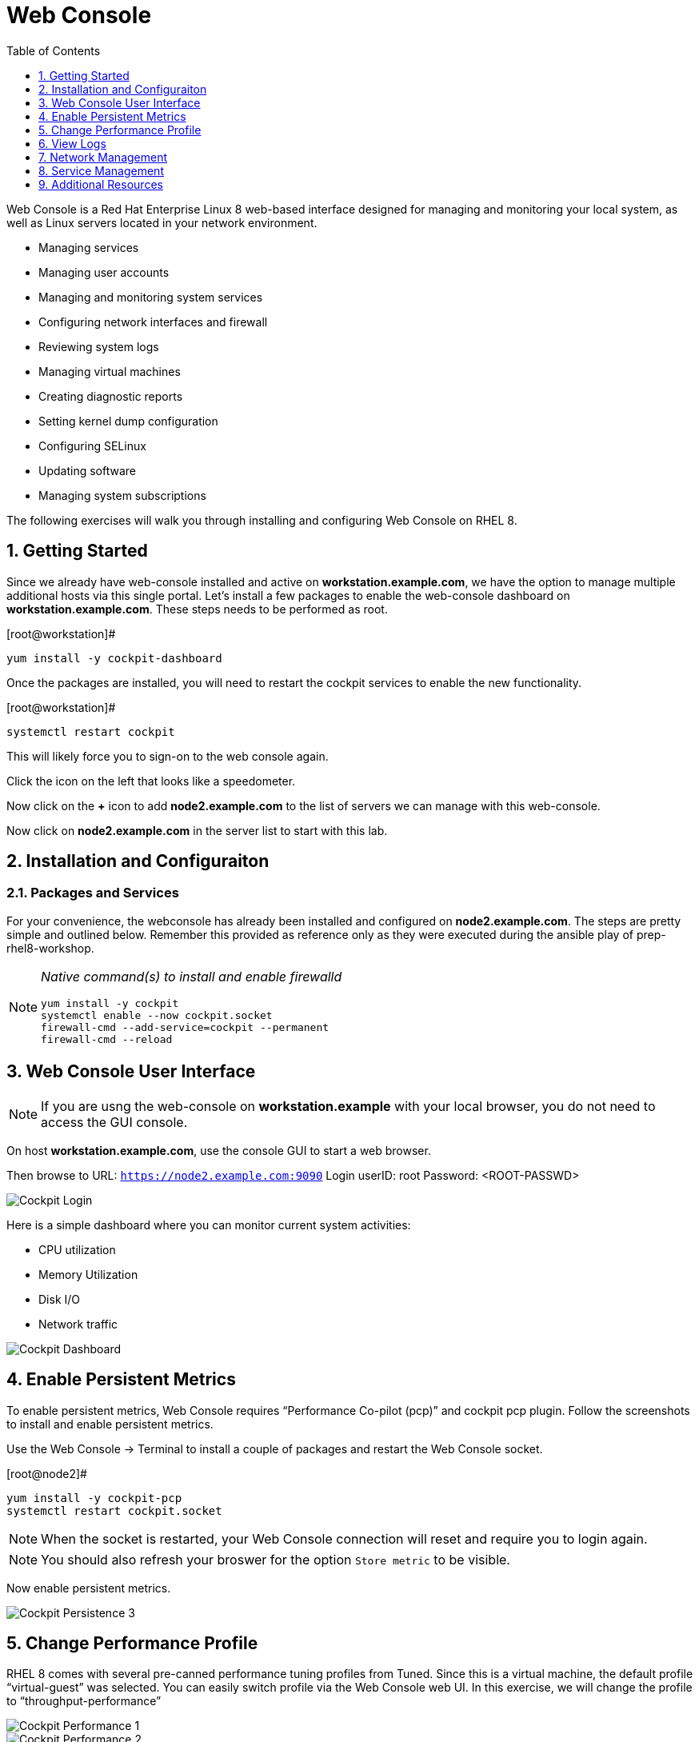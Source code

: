 :sectnums:
:sectnumlevels: 3
ifdef::env-github[]
:tip-caption: :bulb:
:note-caption: :information_source:
:important-caption: :heavy_exclamation_mark:
:caution-caption: :fire:
:warning-caption: :warning:
endif::[]
:imagesdir: ./images

:toc:
:toclevels: 1

= Web Console

Web Console is a Red Hat Enterprise Linux 8 web-based interface designed for managing and monitoring your local system, as well as Linux servers located in your network environment.

  * Managing services
  * Managing user accounts
  * Managing and monitoring system services
  * Configuring network interfaces and firewall
  * Reviewing system logs
  * Managing virtual machines
  * Creating diagnostic reports
  * Setting kernel dump configuration
  * Configuring SELinux
  * Updating software
  * Managing system subscriptions

The following exercises will walk you through installing and configuring Web Console on RHEL 8.

== Getting Started

Since we already have web-console installed and active on *workstation.example.com*, we have the option to manage multiple additional hosts via this single portal.  Let's install a few packages to enable the web-console dashboard on *workstation.example.com*.  These steps needs to be performed as root.

.[root@workstation]#
----
yum install -y cockpit-dashboard
----

Once the packages are installed, you will need to restart the cockpit services to enable the new functionality.

.[root@workstation]#
----
systemctl restart cockpit
----

This will likely force you to sign-on to the web console again.

Click the icon on the left that looks like a speedometer.

Now click on the *+* icon to add *node2.example.com* to the list of servers we can manage with this web-console.

Now click on *node2.example.com* in the server list to start with this lab.

== Installation and Configuraiton

=== Packages and Services

For your convenience, the webconsole has already been installed and configured on *node2.example.com*.  The steps are pretty simple and outlined below.  Remember this provided as reference only as they were executed during the ansible play of prep-rhel8-workshop.

[NOTE]
====
_Native command(s) to install and enable firewalld_
----
yum install -y cockpit
systemctl enable --now cockpit.socket
firewall-cmd --add-service=cockpit --permanent
firewall-cmd --reload
----
====

== Web Console User Interface

NOTE: If you are usng the web-console on *workstation.example* with your local browser, you do not need to access the GUI console.

On host *workstation.example.com*, use the console GUI to start a web browser.

Then browse to URL: `https://node2.example.com:9090`
Login userID: root  Password: <ROOT-PASSWD>

====
image::cockpit-image13.png[Cockpit Login]
====

Here is a simple dashboard where you can monitor current system activities:

  * CPU utilization
  * Memory Utilization
  * Disk I/O
  * Network traffic

====
image::cockpit-image7.png[Cockpit Dashboard]
====

== Enable Persistent Metrics

To enable persistent metrics, Web Console requires “Performance Co-pilot (pcp)” and cockpit pcp plugin. Follow the screenshots to install and enable persistent metrics.

Use the Web Console -> Terminal to install a couple of packages and restart the Web Console socket.

.[root@node2]#
----
yum install -y cockpit-pcp
systemctl restart cockpit.socket
----

NOTE: When the socket is restarted, your Web Console connection will reset and require you to login again.

NOTE: You should also refresh your broswer for the option `Store metric` to be visible.

Now enable persistent metrics.

====
image::cockpit-image2.png[Cockpit Persistence 3]
====

== Change Performance Profile

RHEL 8 comes with several pre-canned performance tuning profiles from Tuned. Since this is a virtual machine, the default profile “virtual-guest” was selected. You can easily switch profile via the Web Console web UI. In this exercise, we will change the profile to “throughput-performance”

====
image::cockpit-image9.png[Cockpit Performance 1]
====
====
image::cockpit-image5.png[Cockpit Performance 2]
====

== View Logs

Under the log section, you can review past and current log events and log severity

====
image::cockpit-image1.png[Cockpit Log 1]
====
====
image::cockpit-image16.png[Cockpit Log 2]
====

== Network Management

Under the networking section, you can monitor current networking activities. You can create network bond, team, bridge, and vlan driven by GUI

====
image::cockpit-image8.png[Cockpit Network]
====

Also under the networking section, you can configure your firewall rules. In the following example, you will find and enable NTP firewall rule.

====
image::cockpit-image6.png[Cockpit Firewall 1]
====
====
image::cockpit-image3.png[Cockpit Firewall 2]
====
====
image::cockpit-image10.png[Cockpit Firewall 3]
====
====
image::cockpit-image15.png[Cockpit Firewall 4]
====

Now that NTP firewall rule is enabled. Let’s make sure NTP service is enabled and running under the service section

====
image::cockpit-image11.png[Cockpit Firewall 5]
====

== Service Management

Web Console also allows you to start/stop, restart, enable/disable a service on your RHEL 8 server:

====
image::cockpit-image17.png[Cockpit Service 5]
====

This concludes a short exercise with Web Console. Feel free to click through and explore other sections:

* Under *Accounts* section, you can manage user accounts on your RHEL 8 server
* *Diagnostic Reports* allows you to create sosreport for Red Hat support
* Under *Kernel Dump*, you can enable/disable kdump

== Additional Resources

Red Hat Documentation

    * link:https://access.redhat.com/documentation/en-us/red_hat_enterprise_linux/8/html/managing_systems_using_the_rhel_8_web_console/[Managing Systems Using the Web Console]

[discrete]
== End of Unit

link:../README.adoc#toc[Return to Outline]

////
Always end files with a blank line to avoid include problems.
////
